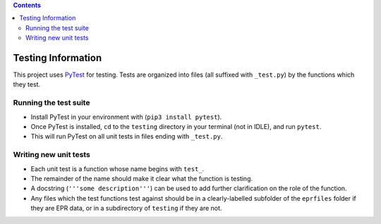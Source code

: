 .. contents::
   :depth: 3
..

Testing Information
===================

This project uses `PyTest <pytest.org>`__ for testing. Tests are
organized into files (all suffixed with ``_test.py``) by the functions
which they test.

Running the test suite
----------------------

-  Install PyTest in your environment with (``pip3 install pytest``).
-  Once PyTest is installed, ``cd`` to the ``testing`` directory in your
   terminal (not in IDLE), and run ``pytest``.
-  This will run PyTest on all unit tests in files ending with
   ``_test.py``.

Writing new unit tests
----------------------

-  Each unit test is a function whose name begins with ``test_``.
-  The remainder of the name should make it clear what the function is
   testing.
-  A docstring (``'''some description'''``) can be used to add further
   clarification on the role of the function.
-  Any files which the test functions test against should be in a
   clearly-labelled subfolder of the ``eprfiles`` folder if they are EPR
   data, or in a subdirectory of ``testing`` if they are not.
